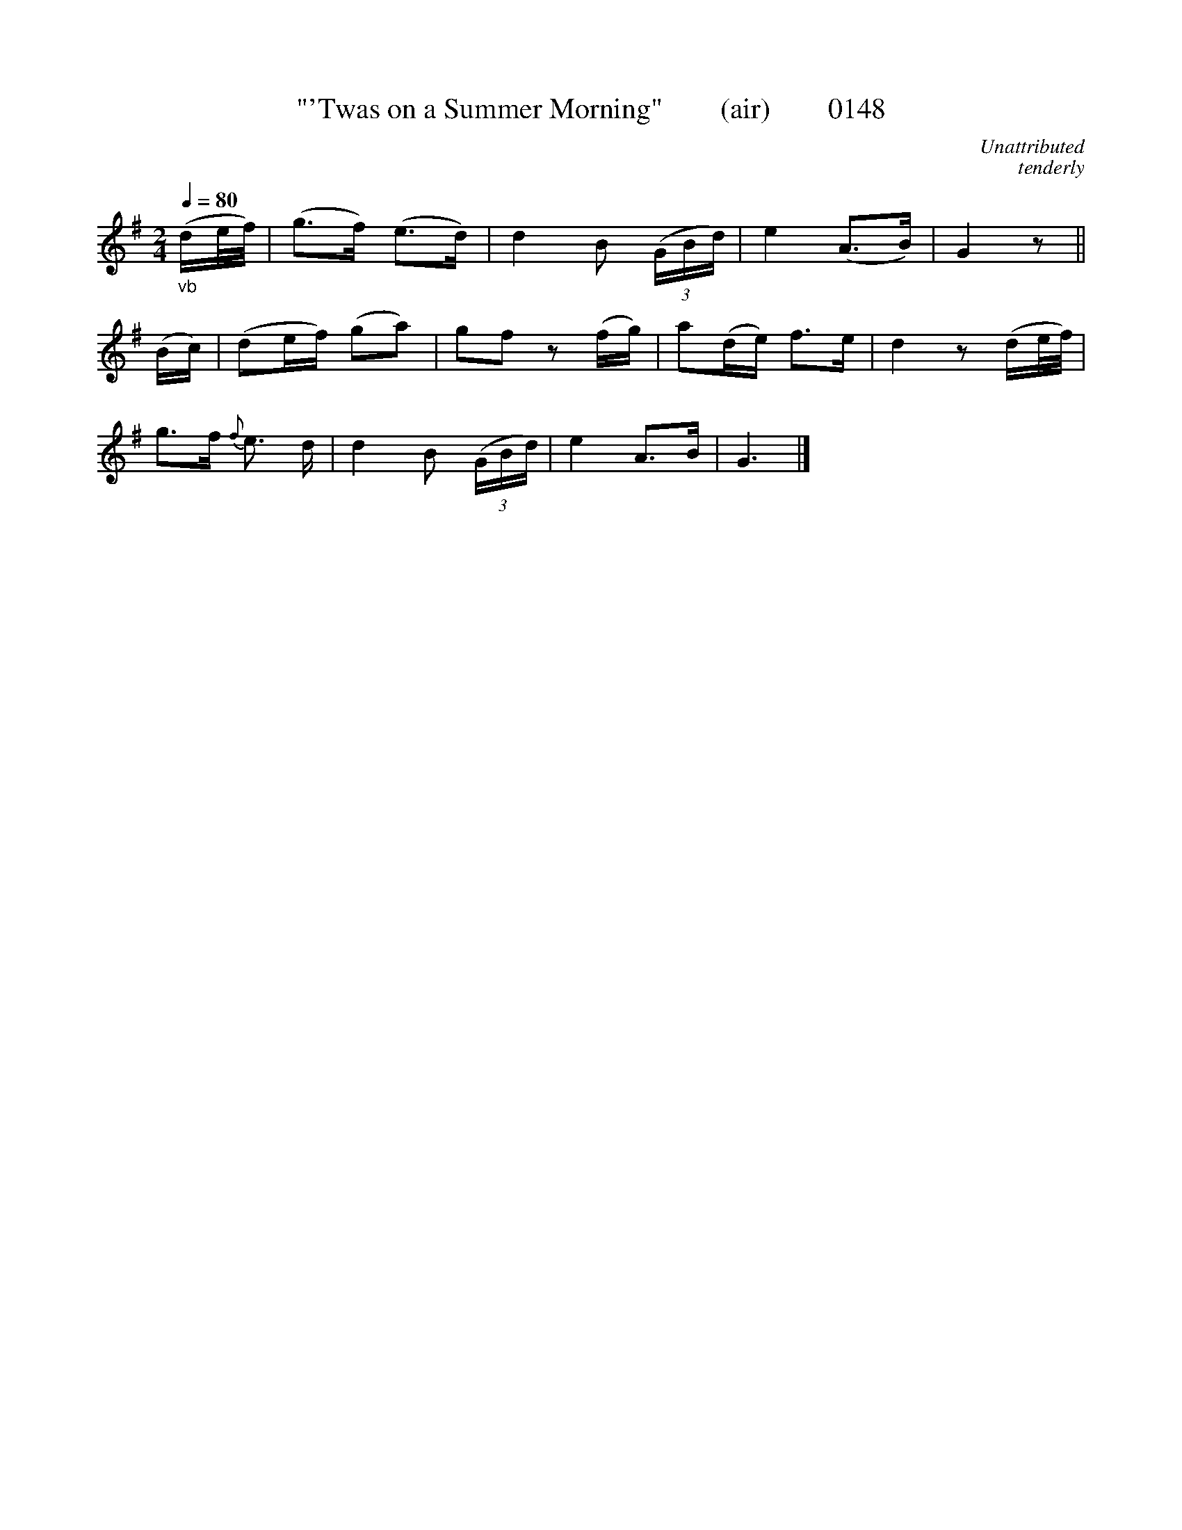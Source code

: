 X:0148
T:"'Twas on a Summer Morning"        (air)        0148
C:Unattributed
C:tenderly
B:O'Neill's Music Of Ireland (The 1850)   Lyon & Healy, Chicago   1903 ed.
N:Transposed from F
Z:FROM O'NEILL'S TO NOTEWORTHY, FROM NOTEWORTHY TO ABC, MIDI AND .TXT BY VINCE BRENNAN 6-21-03 (HTTP://WWW.SOSYOURMOM.COM)
Q:1/4=80
I:abc2nwc
M:2/4
L:1/16
K:G
"_vb"(de/2f/2)|(g3f) (e3d)|d4B2  (3(GBd)|e4(A3B)|G4z2||
(Bc)|(d2ef) (g2a2)|g2f2 z2(fg)|a2(de) f3e|d4z2(de/2f/2)|
g3f {f}e3 d|d4B2  (3(GBd)|e4A3B|G6|]
